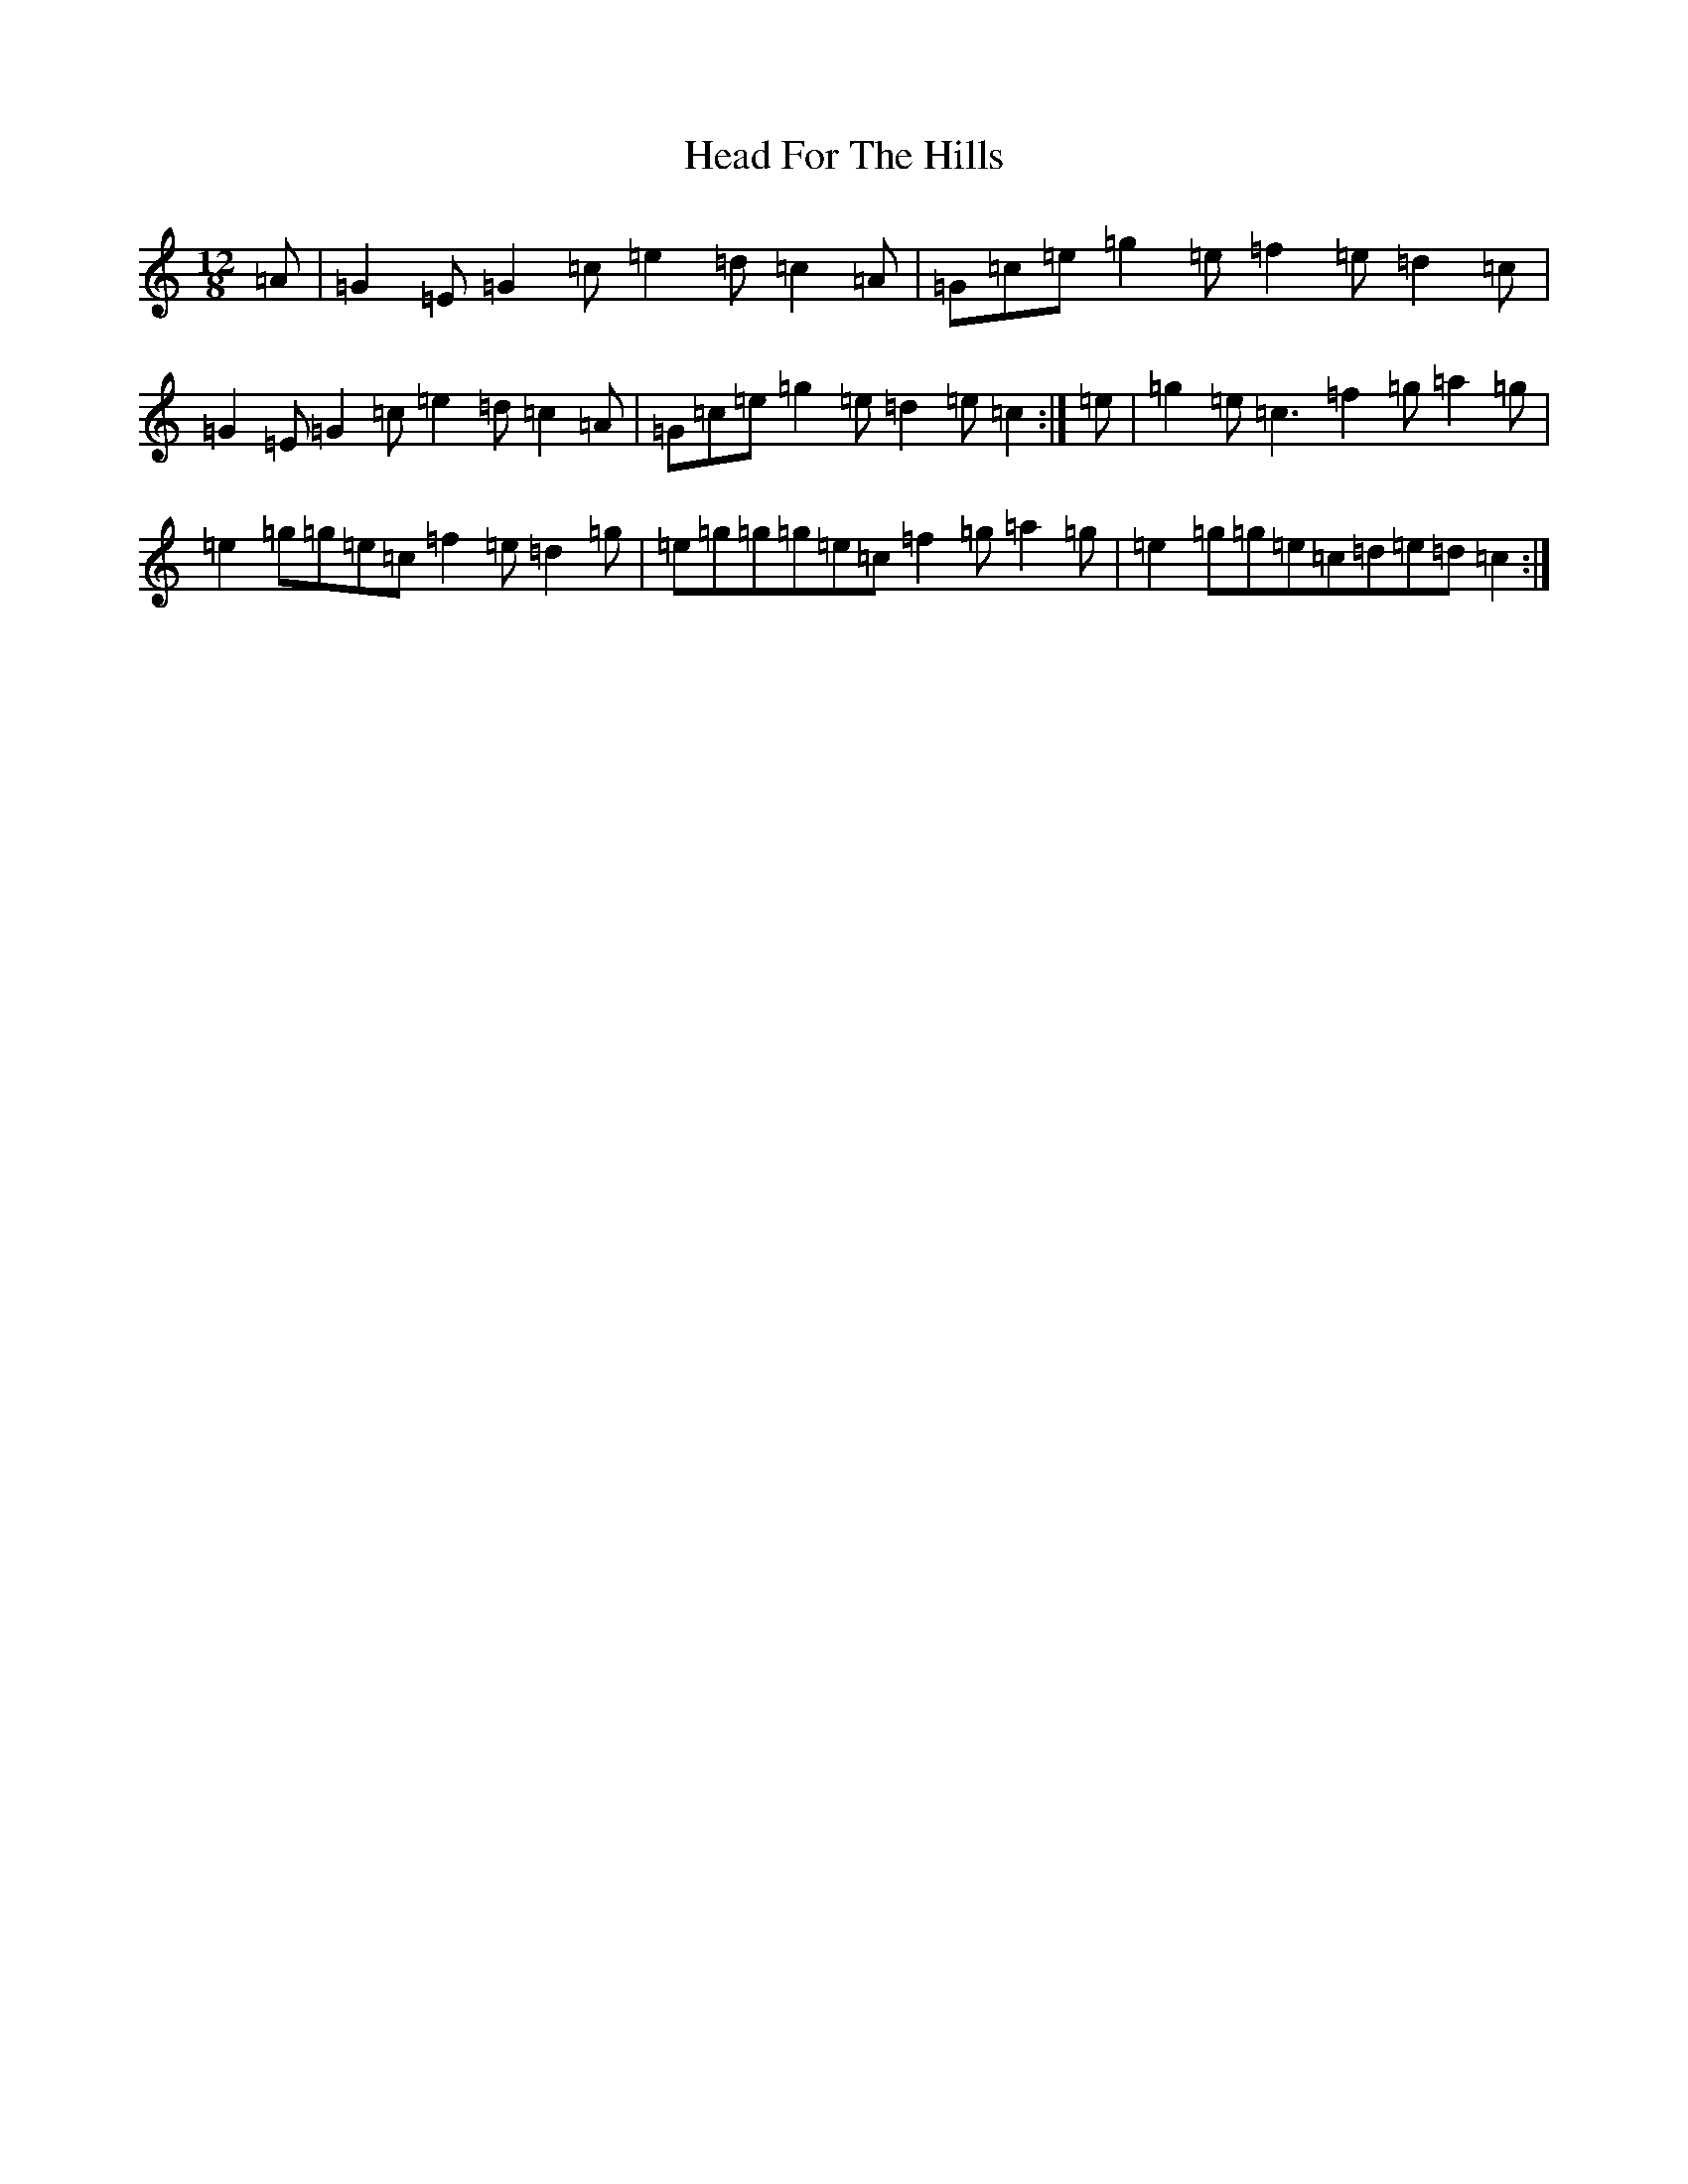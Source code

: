 X: 8870
T: Head For The Hills
S: https://thesession.org/tunes/13280#setting23181
R: slide
M:12/8
L:1/8
K: C Major
=A|=G2=E=G2=c=e2=d=c2=A|=G=c=e=g2=e=f2=e=d2=c|=G2=E=G2=c=e2=d=c2=A|=G=c=e=g2=e=d2=e=c2:|=e|=g2=e=c3=f2=g=a2=g|=e2=g=g=e=c=f2=e=d2=g|=e=g=g=g=e=c=f2=g=a2=g|=e2=g=g=e=c=d=e=d=c2:|
